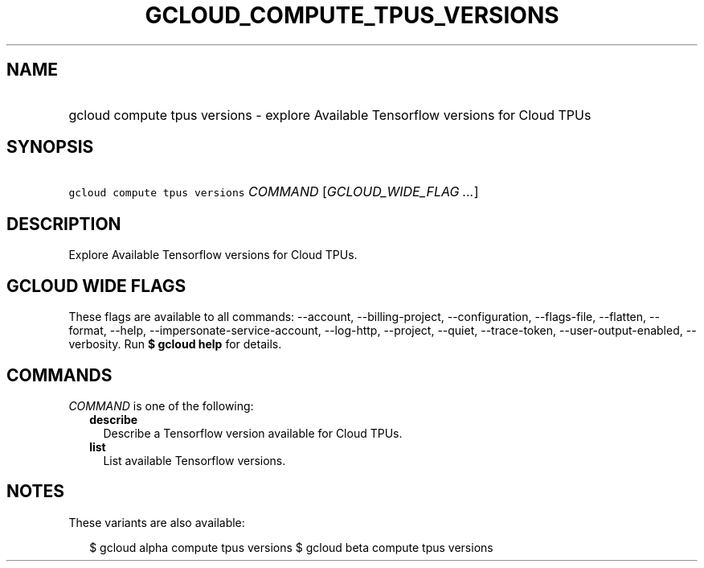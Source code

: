 
.TH "GCLOUD_COMPUTE_TPUS_VERSIONS" 1



.SH "NAME"
.HP
gcloud compute tpus versions \- explore Available Tensorflow versions for Cloud TPUs



.SH "SYNOPSIS"
.HP
\f5gcloud compute tpus versions\fR \fICOMMAND\fR [\fIGCLOUD_WIDE_FLAG\ ...\fR]



.SH "DESCRIPTION"

Explore Available Tensorflow versions for Cloud TPUs.



.SH "GCLOUD WIDE FLAGS"

These flags are available to all commands: \-\-account, \-\-billing\-project,
\-\-configuration, \-\-flags\-file, \-\-flatten, \-\-format, \-\-help,
\-\-impersonate\-service\-account, \-\-log\-http, \-\-project, \-\-quiet,
\-\-trace\-token, \-\-user\-output\-enabled, \-\-verbosity. Run \fB$ gcloud
help\fR for details.



.SH "COMMANDS"

\f5\fICOMMAND\fR\fR is one of the following:

.RS 2m
.TP 2m
\fBdescribe\fR
Describe a Tensorflow version available for Cloud TPUs.

.TP 2m
\fBlist\fR
List available Tensorflow versions.


.RE
.sp

.SH "NOTES"

These variants are also available:

.RS 2m
$ gcloud alpha compute tpus versions
$ gcloud beta compute tpus versions
.RE

